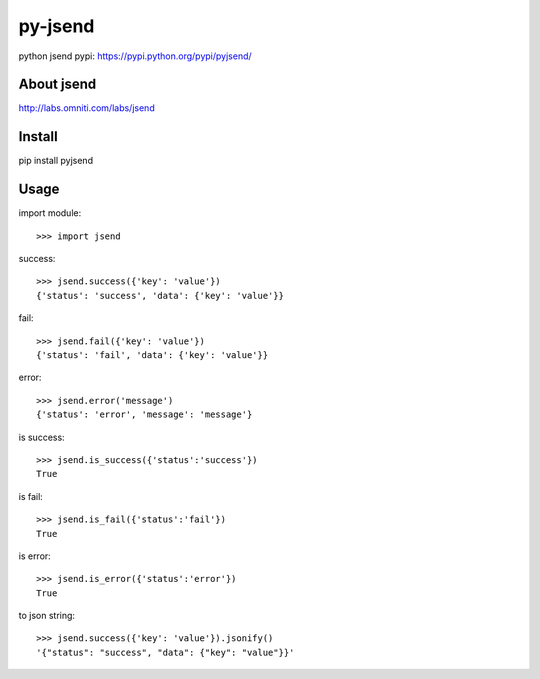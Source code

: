 py-jsend
========
python jsend
pypi: https://pypi.python.org/pypi/pyjsend/

About jsend
-----------
http://labs.omniti.com/labs/jsend

Install
-------
pip install pyjsend

Usage
-----

import module::

 >>> import jsend

success::

 >>> jsend.success({'key': 'value'})
 {'status': 'success', 'data': {'key': 'value'}}


fail::

 >>> jsend.fail({'key': 'value'})
 {'status': 'fail', 'data': {'key': 'value'}}

error::

 >>> jsend.error('message')
 {'status': 'error', 'message': 'message'}

is success::

 >>> jsend.is_success({'status':'success'})
 True

is fail::

 >>> jsend.is_fail({'status':'fail'})
 True

is error::

 >>> jsend.is_error({'status':'error'})
 True


to json string::

 >>> jsend.success({'key': 'value'}).jsonify()
 '{"status": "success", "data": {"key": "value"}}'

